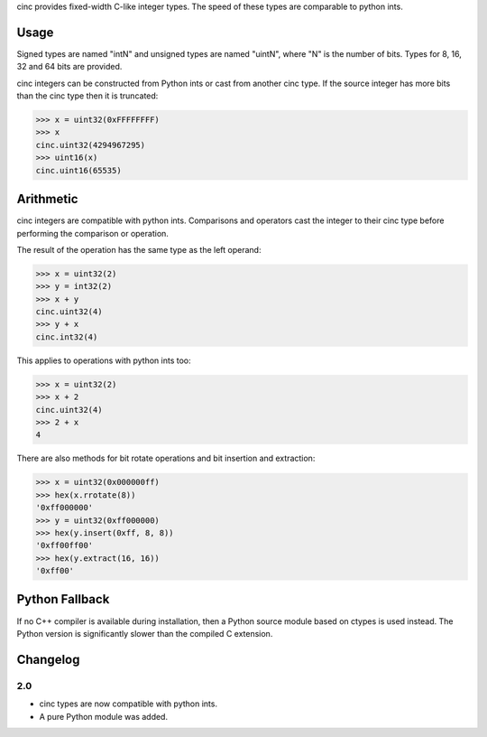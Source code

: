 cinc provides fixed-width C-like integer types. The speed of these types are
comparable to python ints.

=====
Usage
=====

Signed types are named "intN" and unsigned types are named "uintN", where "N"
is the number of bits. Types for 8, 16, 32 and 64 bits are provided.

cinc integers can be constructed from Python ints or cast from another cinc
type. If the source integer has more bits than the cinc type then it is
truncated:

.. code:: python

    >>> x = uint32(0xFFFFFFFF)
    >>> x
    cinc.uint32(4294967295)
    >>> uint16(x)
    cinc.uint16(65535)

==========
Arithmetic
==========

cinc integers are compatible with python ints. Comparisons and operators cast
the integer to their cinc type before performing the comparison or operation.

The result of the operation has the same type as the left operand:

.. code:: python

    >>> x = uint32(2)
    >>> y = int32(2)
    >>> x + y
    cinc.uint32(4)
    >>> y + x
    cinc.int32(4)

This applies to operations with python ints too:

.. code:: python

    >>> x = uint32(2)
    >>> x + 2
    cinc.uint32(4)
    >>> 2 + x
    4

There are also methods for bit rotate operations and bit insertion and
extraction:

.. code:: python

    >>> x = uint32(0x000000ff)
    >>> hex(x.rrotate(8))
    '0xff000000'
    >>> y = uint32(0xff000000)
    >>> hex(y.insert(0xff, 8, 8))
    '0xff00ff00'
    >>> hex(y.extract(16, 16))
    '0xff00'

===============
Python Fallback
===============

If no C++ compiler is available during installation, then a Python source module
based on ctypes is used instead. The Python version is significantly slower than
the compiled C
extension.

=========
Changelog
=========

2.0
---

* cinc types are now compatible with python ints.
* A pure Python module was added.
